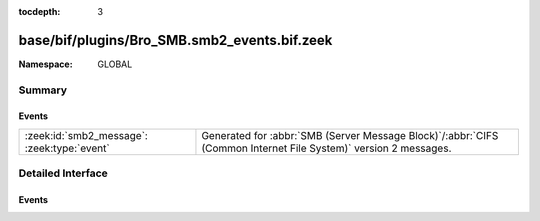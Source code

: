:tocdepth: 3

base/bif/plugins/Bro_SMB.smb2_events.bif.zeek
=============================================
.. zeek:namespace:: GLOBAL


:Namespace: GLOBAL

Summary
~~~~~~~
Events
######
=========================================== ===========================================================================================
:zeek:id:`smb2_message`: :zeek:type:`event` Generated for :abbr:`SMB (Server Message Block)`/:abbr:`CIFS (Common Internet File System)`
                                            version 2 messages.
=========================================== ===========================================================================================


Detailed Interface
~~~~~~~~~~~~~~~~~~
Events
######
.. zeek:id:: smb2_message

   :Type: :zeek:type:`event` (c: :zeek:type:`connection`, hdr: :zeek:type:`SMB2::Header`, is_orig: :zeek:type:`bool`)

   Generated for :abbr:`SMB (Server Message Block)`/:abbr:`CIFS (Common Internet File System)`
   version 2 messages.
   
   See `Wikipedia <http://en.wikipedia.org/wiki/Server_Message_Block>`__ for more information about the
   :abbr:`SMB (Server Message Block)`/:abbr:`CIFS (Common Internet File System)` protocol. Bro's
   :abbr:`SMB (Server Message Block)`/:abbr:`CIFS (Common Internet File System)` analyzer parses
   both :abbr:`SMB (Server Message Block)`-over-:abbr:`NetBIOS (Network Basic Input/Output System)` on
   ports 138/139 and :abbr:`SMB (Server Message Block)`-over-TCP on port 445.
   

   :c: The connection.
   

   :hdr: The parsed header of the :abbr:`SMB (Server Message Block)` version 2 message.
   

   :is_orig: True if the message came from the originator side.
   
   .. zeek:see:: smb1_message


